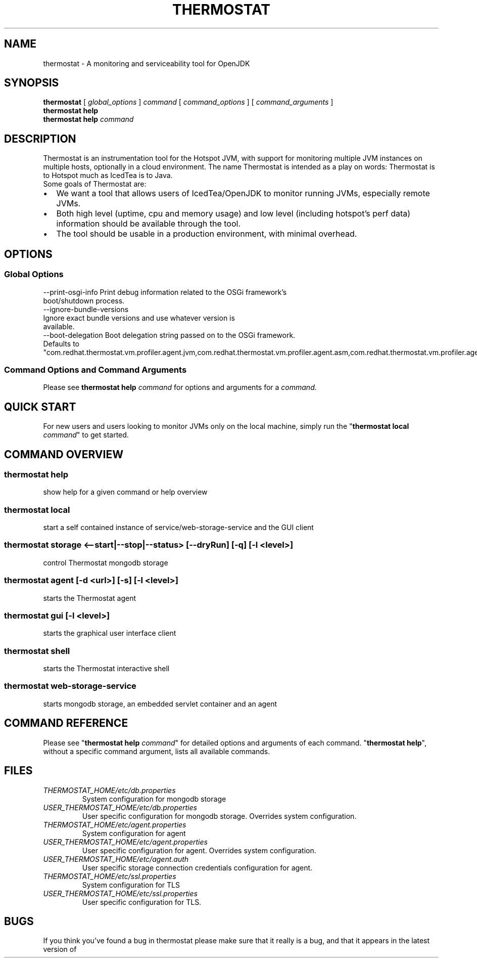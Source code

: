 .\" man page for thermostat

.TH THERMOSTAT 1

.\"
.\" File Name macro.
.\"
.de FN
\fI\|\\$1\|\fP
..

.SH NAME
thermostat \- A monitoring and serviceability tool for OpenJDK

.SH SYNOPSIS
.B "thermostat"
[
.I global_options
]
.I "command"
[
.I command_options
]
[
.I command_arguments
]
.br
.B "thermostat"
.B "help"
.br
.B "thermostat"
.B "help"
.I "command"

.SH DESCRIPTION
Thermostat is an instrumentation tool for the Hotspot JVM, with support for
monitoring multiple JVM instances on multiple hosts, optionally in a cloud
environment. The name Thermostat is intended as a play on words: Thermostat is
to Hotspot much as IcedTea is to Java.
.br
Some goals of Thermostat are:
.IP \[bu] 2
We want a tool that allows users of IcedTea/OpenJDK to monitor running JVMs, especially remote JVMs.
.IP \[bu]
Both high level (uptime, cpu and memory usage) and low level (including hotspot's perf data) information should be available through the tool.
.IP \[bu]
The tool should be usable in a production environment, with minimal overhead.

.SH OPTIONS
.SS "Global Options"
  --print-osgi-info     Print debug information related to the OSGi framework's
                        boot/shutdown process.
  --ignore-bundle-versions
                        Ignore exact bundle versions and use whatever version is
                        available.
  --boot-delegation     Boot delegation string passed on to the OSGi framework.
                        Defaults to
                        "com.redhat.thermostat.vm.profiler.agent.jvm,com.redhat.thermostat.vm.profiler.agent.asm,com.redhat.thermostat.vm.profiler.agent.asm.commons"

.SS "Command Options and Command Arguments"
Please see 
.B "thermostat help"
.I "command"
for options and arguments for a
.I command.

.SH "QUICK START"
For new users and users looking to monitor JVMs only on the local machine, simply
run the "\fBthermostat local\fP \fIcommand\fP" to get started.

.SH "COMMAND OVERVIEW"
.SS "thermostat help"
  show help for a given command or help overview
.SS "thermostat local"
  start a self contained instance of service/web-storage-service and the GUI client
.SS "thermostat storage <--start|--stop|--status> [--dryRun] [-q] [-l <level>]"
  control Thermostat mongodb storage
.SS "thermostat agent [-d <url>] [-s] [-l <level>]"
  starts the Thermostat agent
.SS "thermostat gui [-l <level>]"
  starts the graphical user interface client
.SS "thermostat shell"
  starts the Thermostat interactive shell
.SS "thermostat web-storage-service"
  starts mongodb storage, an embedded servlet container and an agent

.SH "COMMAND REFERENCE"
Please see "\fBthermostat help\fP \fIcommand\fP" for detailed options and arguments of each command.
"\fBthermostat help\fP", without a specific command argument, lists all available commands.

.SH "FILES"
.PD 0
.TP
.FN THERMOSTAT_HOME/etc/db.properties
System configuration for mongodb storage
.TP
.FN USER_THERMOSTAT_HOME/etc/db.properties
User specific configuration for mongodb storage. Overrides system configuration.
.TP
.FN THERMOSTAT_HOME/etc/agent.properties
System configuration for agent
.TP
.FN USER_THERMOSTAT_HOME/etc/agent.properties
User specific configuration for agent. Overrides system configuration.
.TP
.FN USER_THERMOSTAT_HOME/etc/agent.auth
User specific storage connection credentials configuration for agent.
.TP
.FN THERMOSTAT_HOME/etc/ssl.properties
System configuration for TLS
.TP
.FN USER_THERMOSTAT_HOME/etc/ssl.properties
User specific configuration for TLS.

.SH "BUGS"
If you think you've found a bug in thermostat please make sure that it really is a bug, and that it appears in the latest version of thermostat.
The latest version is always  available from
.UR "http://icedtea.classpath.org/hg/thermostat/"
.BR "http://icedtea.classpath.org/hg/thermostat/".
You can file thermostat bugs at:
.UR "http://icedtea.classpath.org/bugzilla/"
.BR "http://icedtea.classpath.org/bugzilla/"

.SH "SEE ALSO"
.UR "http://icedtea.classpath.org/thermostat/"
.BR "http://icedtea.classpath.org/thermostat/"
.br
.UR "http://icedtea.classpath.org/wiki/Thermostat/UserGuide"
.BR "http://icedtea.classpath.org/wiki/Thermostat/UserGuide"
